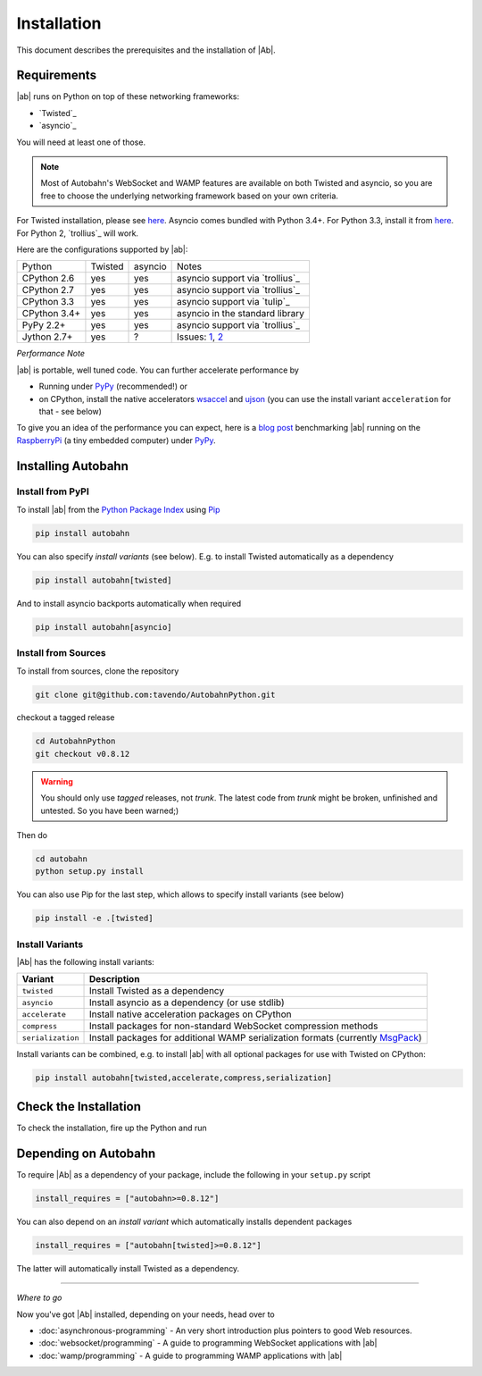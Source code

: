 Installation
============

This document describes the prerequisites and the installation of |Ab|.

Requirements
------------

|ab| runs on Python on top of these networking frameworks:

* `Twisted`_
* `asyncio`_

You will need at least one of those.

.. note::
   Most of Autobahn's WebSocket and WAMP features are available on both Twisted and asyncio, so you are free to choose the underlying networking framework based on your own criteria.

For Twisted installation, please see `here <http://twistedmatrix.com/>`__. Asyncio comes bundled with Python 3.4+. For Python 3.3, install it from `here <https://pypi.python.org/pypi/asyncio>`__. For Python 2, `trollius`_ will work.

Here are the configurations supported by |ab|:

+---------------+-----------+---------+---------------------------------+
| Python        | Twisted   | asyncio | Notes                           |
+---------------+-----------+---------+---------------------------------+
| CPython 2.6   | yes       | yes     | asyncio support via `trollius`_ |
+---------------+-----------+---------+---------------------------------+
| CPython 2.7   | yes       | yes     | asyncio support via `trollius`_ |
+---------------+-----------+---------+---------------------------------+
| CPython 3.3   | yes       | yes     | asyncio support via `tulip`_    |
+---------------+-----------+---------+---------------------------------+
| CPython 3.4+  | yes       | yes     | asyncio in the standard library |
+---------------+-----------+---------+---------------------------------+
| PyPy 2.2+     | yes       | yes     | asyncio support via `trollius`_ |
+---------------+-----------+---------+---------------------------------+
| Jython 2.7+   | yes       | ?       | Issues: `1`_, `2`_              |
+---------------+-----------+---------+---------------------------------+

.. _1: http://twistedmatrix.com/trac/ticket/3413
.. _2: http://twistedmatrix.com/trac/ticket/6746

*Performance Note*

|ab| is portable, well tuned code. You can further accelerate performance by

* Running under `PyPy <http://pypy.org/>`_ (recommended!) or
* on CPython, install the native accelerators `wsaccel <https://pypi.python.org/pypi/wsaccel/>`_ and `ujson <https://pypi.python.org/pypi/ujson/>`_ (you can use the install variant ``acceleration`` for that - see below)

To give you an idea of the performance you can expect, here is a `blog post <http://tavendo.com/blog/post/autobahn-pi-benchmark/>`_ benchmarking |ab| running on the `RaspberryPi <http://www.raspberrypi.org/>`_ (a tiny embedded computer) under `PyPy <http://pypy.org/>`_.


Installing Autobahn
-------------------

Install from PyPI
~~~~~~~~~~~~~~~~~

To install |ab| from the `Python Package Index <http://pypi.python.org/pypi/autobahn>`_ using `Pip <http://www.pip-installer.org/en/latest/installing.html>`_

.. code-block:: sh

   pip install autobahn

You can also specify *install variants* (see below). E.g. to install Twisted automatically as a dependency

.. code-block:: sh

   pip install autobahn[twisted]

And to install asyncio backports automatically when required

.. code-block:: sh

   pip install autobahn[asyncio]


Install from Sources
~~~~~~~~~~~~~~~~~~~~

To install from sources, clone the repository

.. code-block:: sh

   git clone git@github.com:tavendo/AutobahnPython.git

checkout a tagged release

.. code-block:: sh

   cd AutobahnPython
   git checkout v0.8.12

.. warning::
   You should only use *tagged* releases, not *trunk*. The latest code from *trunk* might be broken, unfinished and untested. So you have been warned;)

Then do

.. code-block:: sh

   cd autobahn
   python setup.py install

You can also use Pip for the last step, which allows to specify install variants (see below)

.. code-block:: sh

   pip install -e .[twisted]


Install Variants
~~~~~~~~~~~~~~~~

|Ab| has the following install variants:

+-------------------+--------------------------------------------------------------------------------------------------------+
| **Variant**       | **Description**                                                                                        |
+-------------------+--------------------------------------------------------------------------------------------------------+
| ``twisted``       | Install Twisted as a dependency                                                                        |
+-------------------+--------------------------------------------------------------------------------------------------------+
| ``asyncio``       | Install asyncio as a dependency (or use stdlib)                                                        |
+-------------------+--------------------------------------------------------------------------------------------------------+
| ``accelerate``    | Install native acceleration packages on CPython                                                        |
+-------------------+--------------------------------------------------------------------------------------------------------+
| ``compress``      | Install packages for non-standard WebSocket compression methods                                        |
+-------------------+--------------------------------------------------------------------------------------------------------+
| ``serialization`` | Install packages for additional WAMP serialization formats (currently `MsgPack <http://msgpack.org>`_) |
+-------------------+--------------------------------------------------------------------------------------------------------+

Install variants can be combined, e.g. to install |ab| with all optional packages for use with Twisted on CPython:

.. code-block:: sh

   pip install autobahn[twisted,accelerate,compress,serialization]


Check the Installation
----------------------

To check the installation, fire up the Python and run

.. doctest::

   >>> from autobahn import __version__
   >>> print(__version__)
   0.8.12


Depending on Autobahn
---------------------

To require |Ab| as a dependency of your package, include the following in your ``setup.py`` script

.. code-block:: python

   install_requires = ["autobahn>=0.8.12"]

You can also depend on an *install variant* which automatically installs dependent packages

.. code-block:: python

   install_requires = ["autobahn[twisted]>=0.8.12"]

The latter will automatically install Twisted as a dependency.

-------

*Where to go*

Now you've got |Ab| installed, depending on your needs, head over to

* :doc:`asynchronous-programming` - An very short introduction plus pointers to good Web resources.
* :doc:`websocket/programming` - A guide to programming WebSocket applications with |ab|
* :doc:`wamp/programming` - A guide to programming WAMP applications with |ab|

